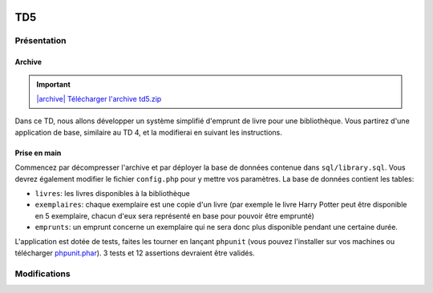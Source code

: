 .. image:: /img/poll.png
    :class: right

TD5
===

Présentation
------------

Archive
~~~~~~~

.. |archive| image:: /img/archive.png

.. important::
    `|archive| Télécharger l'archive td5.zip </files/td5.zip>`_
    
Dans ce TD, nous allons développer un système simplifié d'emprunt de livre pour une bibliothèque.
Vous partirez d'une application de base, similaire au TD 4, et la modifierai en suivant les instructions.

Prise en main
~~~~~~~~~~~~~

Commencez par décompresser l'archive et par déployer la base de données contenue dans ``sql/library.sql``.
Vous devrez également modifier le fichier ``config.php`` pour y mettre vos paramètres. La base de données
contient les tables:

* ``livres``: les livres disponibles à la bibliothèque
* ``exemplaires``: chaque exemplaire est une copie d'un livre (par exemple le livre Harry Potter peut
  être disponible en 5 exemplaire, chacun d'eux sera représenté en base pour pouvoir être emprunté)
* ``emprunts``: un emprunt concerne un exemplaire qui ne sera donc plus disponible pendant une certaine
  durée.

L'application est dotée de tests, faites les tourner en lançant ``phpunit`` (vous pouvez l'installer sur
vos machines ou télécharger `phpunit.phar <https://phar.phpunit.de/phpunit.phar>`_). 3 tests et 12 assertions
devraient être validés.

.. image:: /img/books.png
    :class: right

Modifications
-------------

.. step::

    #-) Liens admin
    ~~~~~~~~~~~~~~~

    Modifier le code pour que le lien "Administration" n'apparaisse que lorsque vous
    n'êtes  pas identifiés, et que les liens "Ajouter un livre" et "Déconnexion" n'apparaissent que
    lorsque vous êtes identifiés.

.. step::

    #-) Plusieurs identifiants
    ~~~~~~~~~~~~~~~~~~~~~~~~~~

    Il n'y a actuellement qu'un seul identifiant (``admin``/``password``) dans le fichier de
    configuration. Modifiez sa structure pour pouvoir y placer facilement plusieurs identifiants
    valides pour devenir administrateur (comme ``admin1``/``password1`` et ``admin2``/``password2``).

.. step::

    #-) Fiches livres
    ~~~~~~~~~~~~~~~~~

    Les livres ne mènent actuellement à aucune fiche. Ajoutez une page "fiche livre" accessible au
    clic dans la liste des livres qui permet de visualiser le synopsis et la grande image.

.. step::

    #-) Exemplaires
    ~~~~~~~~~~~~~~~

    Modifiez la fonction ``insertBook()`` du modèle afin qu'elle créé autant d'exemplaires que précisé
    par ``$copies``.

.. step::

    #-) Exemplaires: test
    ~~~~~~~~~~~~~~~~~~~~~

    Modifiez la fonction ``testBookInsert()`` des tests pour qu'elle vérifie que les exemplaires
    d'un livre sont bien créé au moment de son insertion.

.. step::

    #-) Listage des exemplaires
    ~~~~~~~~~~~~~~~~~~~~~~~~~~~

    Sur la fiche d'un livre, indiquez combien d'exemplaires sont encore disponibles pour être empruntés,
    et listez-les (vous pouvez par exemple utiliser une liste à puce ou un tableau).

    La seul propriété d'un exemplaire est son identifiant (id), on pourrait imaginer que le bibliothécaire
    l'inscrit sur la deuxième de couverture.

.. image:: /img/view.png
    :class: right

.. step::

    #-) Formulaire d'emprunt
    ~~~~~~~~~~~~~~~~~~~~~~~~

    À partir de la fiche d'un livre, et lorsque nous sommes identifiés comme administrateur, il doit
    être possible de cliquer sur un bouton "emprunter" à coté d'un exemplaire, ce qui nous mène au
    formulaire d'emprunt.

    Ce dernier contient:

    * Le nom de la personne qui emprunte (texte)
    * Une date de fin

    La date de début doit être automatiquement affectée à aujourd'hui.

    .. note::

        Note: La date de fin est indicative, ce qui signifie que l'administrateur
        devra manuellement préciser quand un emprunt se termine (cf plus bas).

.. step::

    #-) Affichage des livres empruntés
    ~~~~~~~~~~~~~~~~~~~~~~~~~~~~~~~~~~

    Modifiez la fiche d'un livre pour que les exemplaires empruntés soient marqués comme non disponible
    (en rouge ou en opacité réduite par exemple).

    Vous indiquerez également combien d'exemplaires sont disponibles à l'emprunt.

.. step::

    #-) Affichage des livres empruntés
    ~~~~~~~~~~~~~~~~~~~~~~~~~~~~~~~~~~

    Ajouter un bouton "retour" à coté d'un exemplaire qui n'apparaît que pour l'administrateur et 
    qui marque l'exemplaire comme retourné (c'est à dire l'emprunt comme fini).

.. image:: /img/gears.png
    :class: right


.. step::

    #-) Test de l'emprunt
    ~~~~~~~~~~~~~~~~~~~~~

    Ecrivez dans ``SiteTests`` un test ``testEmprunt()`` qui:
    
    * Créé un livre disponible en 3 exemplaires, 
    * Vérifie que le nombre d'exemplaires affichés disponibles est bien de 3
    * En emprunte un en envoyant une requête sur votre formulaire d'emprunt, puis vérifie 
      que le nombre d'exemplaires disponible est maintenant de 2.
    * Enfin, invoque le lien qui déclenchera le retour et vérifiera que le compteur est bien
      revenu à 3.


